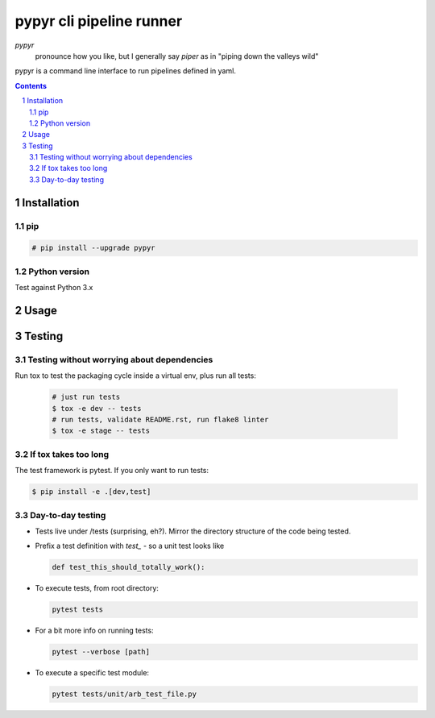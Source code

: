 #########################
pypyr cli pipeline runner
#########################

.. image:: https://cdn.345.systems/wp-content/uploads/2017/03/pypyr-logo-small.png
    :alt: pypyr-logo
    :align: left

*pypyr*
    pronounce how you like, but I generally say *piper* as in "piping down the
    valleys wild"


pypyr is a command line interface to run pipelines defined in yaml.

.. contents::

.. section-numbering::

Installation
============

pip
---
.. code-block:: bash

  # pip install --upgrade pypyr

Python version
--------------
Test against Python 3.x

Usage
=====


Testing
=======
Testing without worrying about dependencies
-------------------------------------------
Run tox to test the packaging cycle inside a virtual env, plus run all tests:

  .. code-block:: bash

      # just run tests
      $ tox -e dev -- tests
      # run tests, validate README.rst, run flake8 linter
      $ tox -e stage -- tests

If tox takes too long
---------------------
The test framework is pytest. If you only want to run tests:

.. code-block:: bash

  $ pip install -e .[dev,test]

Day-to-day testing
------------------
- Tests live under /tests (surprising, eh?). Mirror the directory structure of
  the code being tested.
- Prefix a test definition with `test_` - so a unit test looks like

  .. code-block:: python

    def test_this_should_totally_work():

- To execute tests, from root directory:

  .. code-block:: bash

    pytest tests

- For a bit more info on running tests:

  .. code-block:: bash

    pytest --verbose [path]

- To execute a specific test module:

  .. code-block:: bash

    pytest tests/unit/arb_test_file.py
